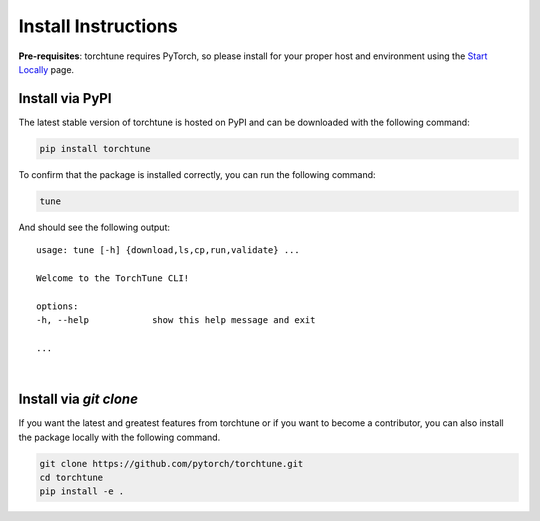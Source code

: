 .. _install_label:

====================
Install Instructions
====================

**Pre-requisites**: torchtune requires PyTorch, so please install for your proper host and environment
using the `Start Locally <https://pytorch.org/get-started/locally/>`_ page.

Install via PyPI
----------------

The latest stable version of torchtune is hosted on PyPI and can be downloaded
with the following command:

.. code-block:: bash

    pip install torchtune

To confirm that the package is installed correctly, you can run the following command:

.. code-block:: bash

    tune

And should see the following output:

::

    usage: tune [-h] {download,ls,cp,run,validate} ...

    Welcome to the TorchTune CLI!

    options:
    -h, --help            show this help message and exit

    ...

|

Install via `git clone`
-----------------------

If you want the latest and greatest features from torchtune or if you want to become a contributor,
you can also install the package locally with the following command.

.. code-block:: bash

    git clone https://github.com/pytorch/torchtune.git
    cd torchtune
    pip install -e .
